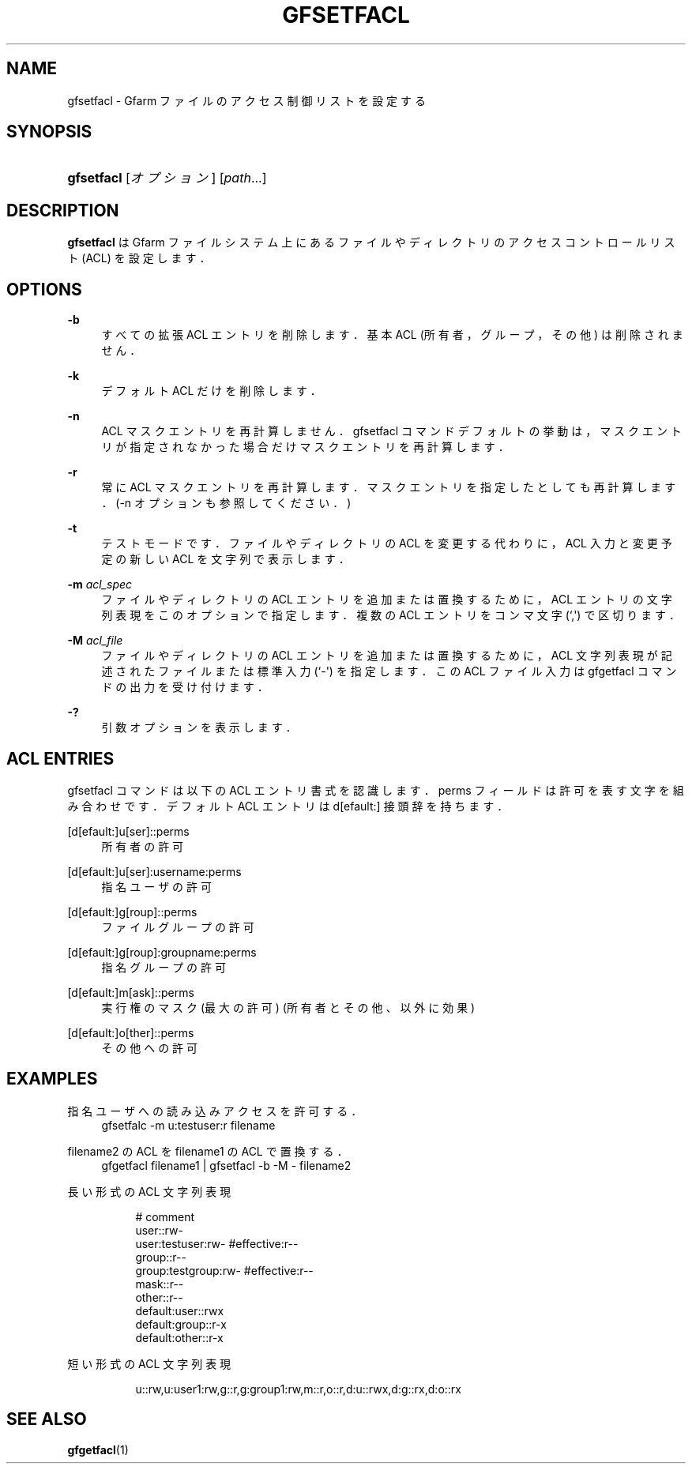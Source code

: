 '\" t
.\"     Title: gfsetfacl
.\"    Author: [FIXME: author] [see http://docbook.sf.net/el/author]
.\" Generator: DocBook XSL Stylesheets v1.76.1 <http://docbook.sf.net/>
.\"      Date: 4 Feb 2011
.\"    Manual: Gfarm
.\"    Source: Gfarm
.\"  Language: English
.\"
.TH "GFSETFACL" "1" "4 Feb 2011" "Gfarm" "Gfarm"
.\" -----------------------------------------------------------------
.\" * Define some portability stuff
.\" -----------------------------------------------------------------
.\" ~~~~~~~~~~~~~~~~~~~~~~~~~~~~~~~~~~~~~~~~~~~~~~~~~~~~~~~~~~~~~~~~~
.\" http://bugs.debian.org/507673
.\" http://lists.gnu.org/archive/html/groff/2009-02/msg00013.html
.\" ~~~~~~~~~~~~~~~~~~~~~~~~~~~~~~~~~~~~~~~~~~~~~~~~~~~~~~~~~~~~~~~~~
.ie \n(.g .ds Aq \(aq
.el       .ds Aq '
.\" -----------------------------------------------------------------
.\" * set default formatting
.\" -----------------------------------------------------------------
.\" disable hyphenation
.nh
.\" disable justification (adjust text to left margin only)
.ad l
.\" -----------------------------------------------------------------
.\" * MAIN CONTENT STARTS HERE *
.\" -----------------------------------------------------------------
.SH "NAME"
gfsetfacl \- Gfarm ファイルのアクセス制御リストを設定する
.SH "SYNOPSIS"
.HP \w'\fBgfsetfacl\fR\ 'u
\fBgfsetfacl\fR [\fIオプション\fR] [\fIpath\fR...]
.SH "DESCRIPTION"
.PP
\fBgfsetfacl\fR
は Gfarm ファイルシステム上にある ファイルやディレクトリのアクセスコントロールリスト (ACL) を設定します．
.SH "OPTIONS"
.PP
\fB\-b\fR
.RS 4
すべての拡張 ACL エントリを削除します． 基本 ACL (所有者，グループ，その他) は削除されません．
.RE
.PP
\fB\-k\fR
.RS 4
デフォルト ACL だけを削除します．
.RE
.PP
\fB\-n\fR
.RS 4
ACL マスクエントリを再計算しません．gfsetfacl コマンドデフォルト の挙動は，マスクエントリが指定されなかった場合だけマスクエントリを再計 算します．
.RE
.PP
\fB\-r\fR
.RS 4
常に ACL マスクエントリを再計算します．マスクエントリを指定したと しても再計算します．(\-n オプションも参照してください．)
.RE
.PP
\fB\-t\fR
.RS 4
テストモードです．ファイルやディレクトリの ACL を変更する代わりに， ACL 入力と変更予定の新しい ACL を文字列で表示します．
.RE
.PP
\fB\-m\fR \fIacl_spec\fR
.RS 4
ファイルやディレクトリの ACL エントリを追加または置換するために， ACL エントリの文字列表現をこのオプションで指定します． 複数の ACL エントリをコンマ文字 (`,\*(Aq) で区切ります．
.RE
.PP
\fB\-M\fR \fIacl_file\fR
.RS 4
ファイルやディレクトリの ACL エントリを追加または置換するために， ACL 文字列表現が記述されたファイルまたは標準入力 (`\-\*(Aq) を指定します． この ACL ファイル入力は gfgetfacl コマンドの出力を受け付けます．
.RE
.PP
\fB\-?\fR
.RS 4
引数オプションを表示します．
.RE
.SH "ACL ENTRIES"
.PP
gfsetfacl コマンドは以下の ACL エントリ書式を認識します． perms フィールドは許可を表す文字を組み合わせです． デフォルト ACL エントリは d[efault:] 接頭辞を持ちます．
.PP
[d[efault:]u[ser]::perms
.RS 4
所有者の許可
.RE
.PP
[d[efault:]u[ser]:username:perms
.RS 4
指名ユーザの許可
.RE
.PP
[d[efault:]g[roup]::perms
.RS 4
ファイルグループの許可
.RE
.PP
[d[efault:]g[roup]:groupname:perms
.RS 4
指名グループの許可
.RE
.PP
[d[efault:]m[ask]::perms
.RS 4
実行権のマスク(最大の許可) (所有者とその他、以外に効果)
.RE
.PP
[d[efault:]o[ther]::perms
.RS 4
その他への許可
.RE
.SH "EXAMPLES"
.PP
指名ユーザへの読み込みアクセスを許可する．
.RS 4
gfsetfalc \-m u:testuser:r filename
.RE
.PP
filename2 の ACL をfilename1 の ACL で置換する．
.RS 4
gfgetfacl filename1 | gfsetfacl \-b \-M \- filename2
.RE
.PP
長い形式の ACL 文字列表現
.RS 4
.sp
.if n \{\
.RS 4
.\}
.nf
# comment
user::rw\-
user:testuser:rw\-       #effective:r\-\-
group::r\-\-
group:testgroup:rw\-     #effective:r\-\-
mask::r\-\-
other::r\-\-
default:user::rwx
default:group::r\-x
default:other::r\-x
.fi
.if n \{\
.RE
.\}
.RE
.PP
短い形式の ACL 文字列表現
.RS 4
.sp
.if n \{\
.RS 4
.\}
.nf
u::rw,u:user1:rw,g::r,g:group1:rw,m::r,o::r,d:u::rwx,d:g::rx,d:o::rx
.fi
.if n \{\
.RE
.\}
.RE
.SH "SEE ALSO"
.PP

\fBgfgetfacl\fR(1)
